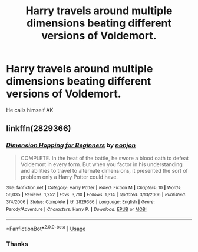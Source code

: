 #+TITLE: Harry travels around multiple dimensions beating different versions of Voldemort.

* Harry travels around multiple dimensions beating different versions of Voldemort.
:PROPERTIES:
:Author: nousernameslef
:Score: 2
:DateUnix: 1592772814.0
:DateShort: 2020-Jun-22
:FlairText: What's That Fic?
:END:
He calls himself AK


** linkffn(2829366)
:PROPERTIES:
:Author: iheartlucius
:Score: 2
:DateUnix: 1592774562.0
:DateShort: 2020-Jun-22
:END:

*** [[https://www.fanfiction.net/s/2829366/1/][*/Dimension Hopping for Beginners/*]] by [[https://www.fanfiction.net/u/649528/nonjon][/nonjon/]]

#+begin_quote
  COMPLETE. In the heat of the battle, he swore a blood oath to defeat Voldemort in every form. But when you factor in his understanding and abilities to travel to alternate dimensions, it presented the sort of problem only a Harry Potter could have.
#+end_quote

^{/Site/:} ^{fanfiction.net} ^{*|*} ^{/Category/:} ^{Harry} ^{Potter} ^{*|*} ^{/Rated/:} ^{Fiction} ^{M} ^{*|*} ^{/Chapters/:} ^{10} ^{*|*} ^{/Words/:} ^{56,035} ^{*|*} ^{/Reviews/:} ^{1,252} ^{*|*} ^{/Favs/:} ^{3,710} ^{*|*} ^{/Follows/:} ^{1,314} ^{*|*} ^{/Updated/:} ^{3/13/2006} ^{*|*} ^{/Published/:} ^{3/4/2006} ^{*|*} ^{/Status/:} ^{Complete} ^{*|*} ^{/id/:} ^{2829366} ^{*|*} ^{/Language/:} ^{English} ^{*|*} ^{/Genre/:} ^{Parody/Adventure} ^{*|*} ^{/Characters/:} ^{Harry} ^{P.} ^{*|*} ^{/Download/:} ^{[[http://www.ff2ebook.com/old/ffn-bot/index.php?id=2829366&source=ff&filetype=epub][EPUB]]} ^{or} ^{[[http://www.ff2ebook.com/old/ffn-bot/index.php?id=2829366&source=ff&filetype=mobi][MOBI]]}

--------------

*FanfictionBot*^{2.0.0-beta} | [[https://github.com/tusing/reddit-ffn-bot/wiki/Usage][Usage]]
:PROPERTIES:
:Author: FanfictionBot
:Score: 2
:DateUnix: 1592774573.0
:DateShort: 2020-Jun-22
:END:


*** Thanks
:PROPERTIES:
:Author: nousernameslef
:Score: 1
:DateUnix: 1592774663.0
:DateShort: 2020-Jun-22
:END:
